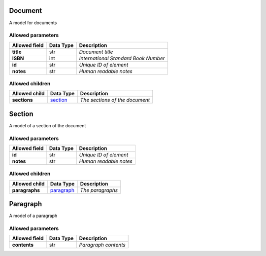 ========
Document
========
A model for documents

Allowed parameters
==================

===============  ===========  ====================================
Allowed field    Data Type    Description
===============  ===========  ====================================
**title**        str          *Document title*
**ISBN**         int          *International Standard Book Number*
**id**           str          *Unique ID of element*
**notes**        str          *Human readable notes*
===============  ===========  ====================================

Allowed children
================

===============  ====================  ==============================
Allowed child    Data Type             Description
===============  ====================  ==============================
**sections**     `section <Section>`_  *The sections of the document*
===============  ====================  ==============================

=======
Section
=======
A model of a section of the document

Allowed parameters
==================

===============  ===========  ======================
Allowed field    Data Type    Description
===============  ===========  ======================
**id**           str          *Unique ID of element*
**notes**        str          *Human readable notes*
===============  ===========  ======================

Allowed children
================

===============  ========================  ================
Allowed child    Data Type                 Description
===============  ========================  ================
**paragraphs**   `paragraph <Paragraph>`_  *The paragraphs*
===============  ========================  ================

=========
Paragraph
=========
A model of a paragraph

Allowed parameters
==================

===============  ===========  ====================
Allowed field    Data Type    Description
===============  ===========  ====================
**contents**     str          *Paragraph contents*
===============  ===========  ====================

